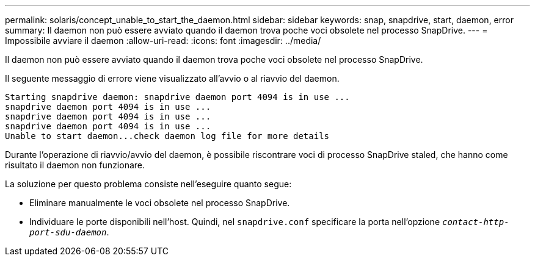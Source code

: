---
permalink: solaris/concept_unable_to_start_the_daemon.html 
sidebar: sidebar 
keywords: snap, snapdrive, start, daemon, error 
summary: Il daemon non può essere avviato quando il daemon trova poche voci obsolete nel processo SnapDrive. 
---
= Impossibile avviare il daemon
:allow-uri-read: 
:icons: font
:imagesdir: ../media/


[role="lead"]
Il daemon non può essere avviato quando il daemon trova poche voci obsolete nel processo SnapDrive.

Il seguente messaggio di errore viene visualizzato all'avvio o al riavvio del daemon.

[listing]
----
Starting snapdrive daemon: snapdrive daemon port 4094 is in use ...
snapdrive daemon port 4094 is in use ...
snapdrive daemon port 4094 is in use ...
snapdrive daemon port 4094 is in use ...
Unable to start daemon...check daemon log file for more details
----
Durante l'operazione di riavvio/avvio del daemon, è possibile riscontrare voci di processo SnapDrive staled, che hanno come risultato il daemon non funzionare.

La soluzione per questo problema consiste nell'eseguire quanto segue:

* Eliminare manualmente le voci obsolete nel processo SnapDrive.
* Individuare le porte disponibili nell'host. Quindi, nel `snapdrive.conf` specificare la porta nell'opzione `_contact-http-port-sdu-daemon_`.

